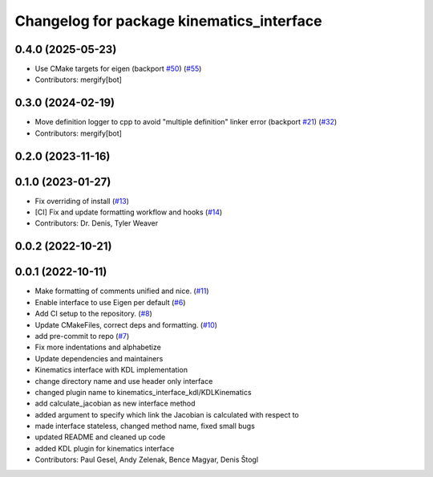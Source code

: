^^^^^^^^^^^^^^^^^^^^^^^^^^^^^^^^^^^^^^^^^^
Changelog for package kinematics_interface
^^^^^^^^^^^^^^^^^^^^^^^^^^^^^^^^^^^^^^^^^^

0.4.0 (2025-05-23)
------------------
* Use CMake targets for eigen (backport `#50 <https://github.com/ros-controls/kinematics_interface/issues/50>`_) (`#55 <https://github.com/ros-controls/kinematics_interface/issues/55>`_)
* Contributors: mergify[bot]

0.3.0 (2024-02-19)
------------------
* Move definition logger to cpp to avoid "multiple definition" linker error (backport `#21 <https://github.com/ros-controls/kinematics_interface/issues/21>`_) (`#32 <https://github.com/ros-controls/kinematics_interface/issues/32>`_)
* Contributors: mergify[bot]

0.2.0 (2023-11-16)
------------------

0.1.0 (2023-01-27)
------------------
* Fix overriding of install (`#13 <https://github.com/ros-controls/kinematics_interface/issues/13>`_)
* [CI] Fix and update formatting workflow and hooks (`#14 <https://github.com/ros-controls/kinematics_interface/issues/14>`_)
* Contributors: Dr. Denis, Tyler Weaver

0.0.2 (2022-10-21)
------------------

0.0.1 (2022-10-11)
------------------
* Make formatting of comments unified and nice. (`#11 <https://github.com/ros-controls/kinematics_interface/issues/11>`_)
* Enable interface to use Eigen per default (`#6 <https://github.com/ros-controls/kinematics_interface/issues/6>`_)
* Add CI setup to the repository. (`#8 <https://github.com/ros-controls/kinematics_interface/issues/8>`_)
* Update CMakeFiles, correct deps and formatting. (`#10 <https://github.com/ros-controls/kinematics_interface/issues/10>`_)
* add pre-commit to repo (`#7 <https://github.com/ros-controls/kinematics_interface/issues/7>`_)
* Fix more indentations and alphabetize
* Update dependencies and maintainers
* Kinematics interface with KDL implementation
* change directory name and use header only interface
* changed plugin name to kinematics_interface_kdl/KDLKinematics
* add calculate_jacobian as new interface method
* added argument to specify which link the Jacobian is calculated with respect to
* made interface stateless, changed method name, fixed small bugs
* updated README and cleaned up code
* added KDL plugin for kinematics interface
* Contributors: Paul Gesel, Andy Zelenak, Bence Magyar, Denis Štogl
